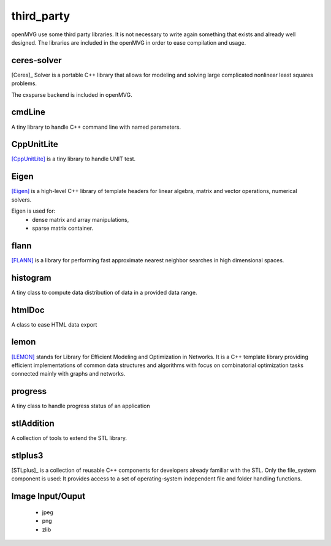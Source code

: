 ############################
third_party
############################

openMVG use some third party libraries. It is not necessary to write again something that exists and already well designed.
The libraries are included in the openMVG in order to ease compilation and usage.

============
ceres-solver
============

[Ceres]_ Solver is a portable C++ library that allows for modeling and solving large complicated nonlinear least squares problems.

The cxsparse backend is included in openMVG.

===========
cmdLine
===========

A tiny library to handle C++ command line with named parameters.

===========
CppUnitLite
===========

[CppUnitLite]_ is a tiny library to handle UNIT test.

===========
Eigen
===========

[Eigen]_ is a high-level C++ library of template headers for linear algebra, matrix and vector operations, numerical solvers.

Eigen is used for:
 - dense matrix and array manipulations,
 - sparse matrix container.

===========
flann
===========

[FLANN]_ is a library for performing fast approximate nearest neighbor searches in high dimensional spaces.

===========
histogram
===========

A tiny class to compute data distribution of data in a provided data range.

===========
htmlDoc
===========

A class to ease HTML data export

===========
lemon
===========

[LEMON]_ stands for Library for Efficient Modeling and Optimization in Networks. It is a C++ template library providing efficient implementations of common data structures and algorithms with focus on combinatorial optimization tasks connected mainly with graphs and networks.

===========
progress
===========

A tiny class to handle progress status of an application

===========
stlAddition
===========

A collection of tools to extend the STL library.

===========
stlplus3
===========

[STLplus]_ is a collection of reusable C++ components for developers already familiar with the STL.
Only the file_system component is used: It provides access to a set of operating-system independent file and folder handling functions.

.. vectorGraphics

=================
Image Input/Ouput
=================
 - jpeg
 - png
 - zlib

